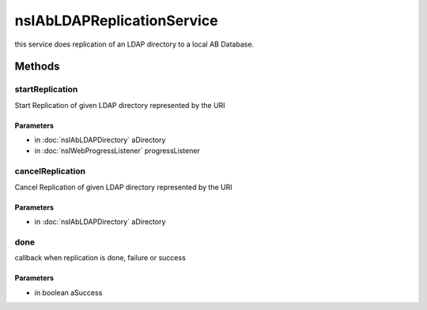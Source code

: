 ===========================
nsIAbLDAPReplicationService
===========================

this service does replication of an LDAP directory to a local AB Database.

Methods
=======

startReplication
----------------

Start Replication of given LDAP directory represented by the URI

Parameters
^^^^^^^^^^

* in :doc:`nsIAbLDAPDirectory` aDirectory
* in :doc:`nsIWebProgressListener` progressListener

cancelReplication
-----------------

Cancel Replication of given LDAP directory represented by the URI

Parameters
^^^^^^^^^^

* in :doc:`nsIAbLDAPDirectory` aDirectory

done
----

callback when replication is done, failure or success

Parameters
^^^^^^^^^^

* in boolean aSuccess
